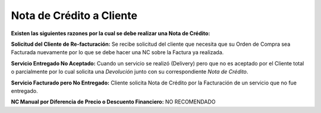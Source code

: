 **Nota de Crédito a Cliente**
-----------------------------

**Existen las siguientes razones por la cual se debe realizar una Nota
de Crédito:**

**Solicitud del Cliente de Re-facturación:** Se recibe solicitud del
cliente que necesita que su Orden de Compra sea Facturada nuevamente por
lo que se debe hacer una NC sobre la Factura ya realizada.

**Servicio Entregado No Aceptado:** Cuando un servicio se realizó
(Delivery) pero que no es aceptado por el Cliente total o parcialmente
por lo cual solicita una *Devolución* junto con su correspondiente *Nota
de Crédito*.

**Servicio Facturado pero No Entregado:** Cliente solicita Nota de
Crédito por la Facturación de un servicio que no fue entregado.

**NC Manual por Diferencia de Precio o Descuento Financiero:** NO
RECOMENDADO